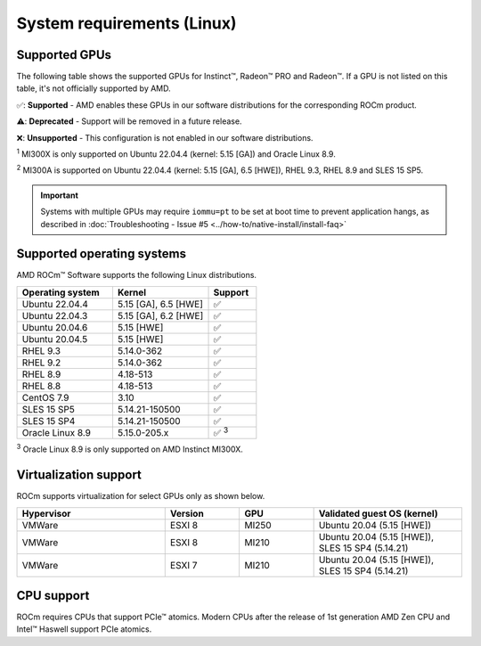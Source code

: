 .. meta::
  :description: Linux GPU and OS support
  :keywords: Linux support, ROCm distributions, system requirements, supported GPUs,  Instinct,
    Radeon PRO, Radeon, AMD, ROCm

.. _system-requirements:

**************************************************************************************
System requirements (Linux)
**************************************************************************************

Supported GPUs
=============================================

The following table shows the supported GPUs for Instinct™, Radeon™ PRO and Radeon™. If a
GPU is not listed on this table, it's not officially supported by AMD.

.. tab-set::

  .. tab-item:: AMD Instinct

    .. csv-table::
      :widths: 50, 25, 25, 10
      :header: "GPU", "Architecture", "LLVM target", "Support"

      "AMD Instinct MI300X", "CDNA3", "gfx942", "✅ :sup:`1`"
      "AMD Instinct MI300A", "CDNA3", "gfx942", "✅ :sup:`2`"
      "AMD Instinct MI250X", "CDNA2", "gfx90a", "✅"
      "AMD Instinct MI250", "CDNA2", "gfx90a", "✅"
      "AMD Instinct MI210", "CDNA2", "gfx90a", "✅"
      "AMD Instinct MI100", "CDNA", "gfx908", "✅"
      "AMD Instinct MI50", "GCN5.1", "gfx906", "⚠️"
      "AMD Instinct MI25", "GCN5.0", "gfx900", "❌"

  .. tab-item:: AMD Radeon PRO

    .. csv-table::
      :widths: 50, 25, 25, 10
      :header: "GPU", "Architecture", "LLVM target", "Support"

      "AMD Radeon PRO W7900 Dual Slot", "RDNA3", "gfx1100", "✅"
      "AMD Radeon PRO W7900", "RDNA3", "gfx1100", "✅"
      "AMD Radeon PRO W7800", "RDNA3", "gfx1100", "✅"
      "AMD Radeon PRO W6800", "RDNA2", "gfx1030", "✅"
      "AMD Radeon PRO V620", "RDNA2", "gfx1030", "✅"
      "AMD Radeon PRO VII", "GCN5.1", "gfx906", "⚠️"

  .. tab-item:: AMD Radeon

    .. csv-table::
      :widths: 50, 25, 25, 10
      :header: "GPU", "Architecture", "LLVM target", "Support"

      "AMD Radeon RX 7900 XTX", "RDNA3", "gfx1100", "✅"
      "AMD Radeon RX 7900 XT", "RDNA3", "gfx1100", "✅"
      "AMD Radeon RX 7900 GRE", "RDNA3", "gfx1100", "✅"
      "AMD Radeon VII", "GCN5.1", "gfx906", "⚠️"

✅: **Supported** - AMD enables these GPUs in our software distributions for the corresponding
ROCm product.

⚠️: **Deprecated** - Support will be removed in a future release.

❌: **Unsupported** - This configuration is not enabled in our software distributions.

:sup:`1` MI300X is only supported on Ubuntu 22.04.4 (kernel: 5.15 [GA]) and Oracle Linux 8.9.

:sup:`2` MI300A is supported on Ubuntu 22.04.4 (kernel: 5.15 [GA], 6.5 [HWE]), RHEL 9.3, RHEL 8.9 and SLES 15 SP5.

.. important:: 
  Systems with multiple GPUs may require ``iommu=pt`` to be set at boot time to prevent application hangs, as described in :doc:`Troubleshooting - Issue #5 <../how-to/native-install/install-faq>`

.. _supported_distributions:

Supported operating systems
=============================================

AMD ROCm™ Software supports the following Linux distributions.

.. csv-table::
    :widths: 50, 50, 25
    :header: "Operating system", "Kernel", "Support"
    :escape: \

    "Ubuntu 22.04.4", "5.15 [GA], 6.5 [HWE]", "✅"
    "Ubuntu 22.04.3", "5.15 [GA], 6.2 [HWE]", "✅"
    "Ubuntu 20.04.6", "5.15 [HWE]", "✅"
    "Ubuntu 20.04.5", "5.15 [HWE]", "✅"
    "RHEL 9.3", "5.14.0-362", "✅"
    "RHEL 9.2", "5.14.0-362", "✅"
    "RHEL 8.9", "4.18-513", "✅"
    "RHEL 8.8", "4.18-513", "✅"
    "CentOS 7.9", "3.10", "✅"
    "SLES 15 SP5", "5.14.21-150500", "✅"
    "SLES 15 SP4", "5.14.21-150500", "✅"
    "Oracle Linux 8.9", "5.15.0-205.x", "✅ :sup:`3`"
    
:sup:`3` Oracle Linux 8.9 is only supported on AMD Instinct MI300X.

Virtualization support
=============================================

ROCm supports virtualization for select GPUs only as shown below.

.. csv-table::
    :widths: 50, 25, 25, 50
    :header: "Hypervisor", "Version", "GPU", "Validated guest OS (kernel)"

    "VMWare", "ESXI 8", "MI250", "Ubuntu 20.04 (5.15 [HWE])"
    "VMWare", "ESXI 8", "MI210", "Ubuntu 20.04 (5.15 [HWE]), SLES 15 SP4 (5.14.21)"
    "VMWare", "ESXI 7", "MI210", "Ubuntu 20.04 (5.15 [HWE]), SLES 15 SP4 (5.14.21)"

CPU support
=============================================

ROCm requires CPUs that support PCIe™ atomics. Modern CPUs after the release of
1st generation AMD Zen CPU and Intel™ Haswell support PCIe atomics.

